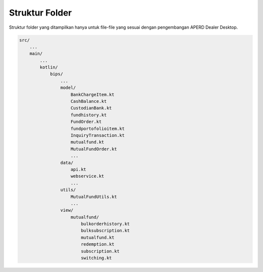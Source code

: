 Struktur Folder
===================================

Struktur folder yang ditampilkan hanya untuk file-file yang sesuai dengan pengembangan APERD Dealer Desktop.

.. code-block:: console

    src/
        ...
        main/
            ...
            kotlin/
                bips/
                    ...
                    model/
                        BankChargeItem.kt
                        CashBalance.kt
                        CustodianBank.kt
                        fundhistory.kt
                        FundOrder.kt
                        fundportofolioitem.kt
                        InquiryTransaction.kt
                        mutualfund.kt
                        MutualFundOrder.kt
                        ...
                    data/
                        api.kt
                        webservice.kt
                        ...
                    utils/
                        MutualFundUtils.kt
                        ...
                    view/
                        mutualfund/
                            bulkorderhistory.kt
                            bulksubscription.kt
                            mutualfund.kt
                            redemption.kt
                            subscription.kt
                            switching.kt



.. autosummary::
   :toctree: generated
